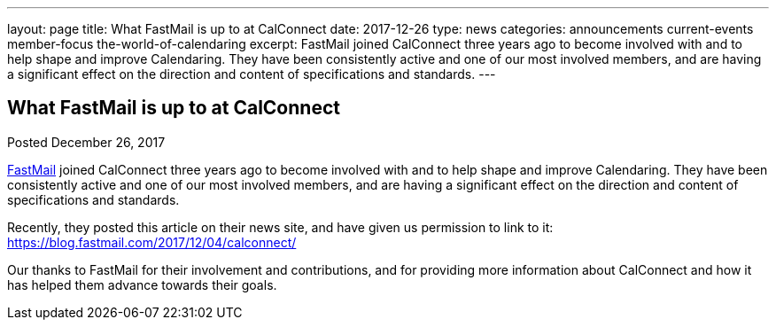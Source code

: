 ---
layout: page
title: What FastMail is up to at CalConnect
date: 2017-12-26
type: news
categories: announcements current-events member-focus the-world-of-calendaring
excerpt: FastMail joined CalConnect three years ago to become involved with and to help shape and improve Calendaring. They have been consistently active and one of our most involved members, and are having a significant effect on the direction and content of specifications and standards.
---

== What FastMail is up to at CalConnect

Posted December 26, 2017 

https://fastmail.com[FastMail] joined CalConnect three years ago to become involved with and to help shape and improve Calendaring. They have been consistently active and one of our most involved members, and are having a significant effect on the direction and content of specifications and standards.

Recently, they posted this article on their news site, and have given us permission to link to it: https://blog.fastmail.com/2017/12/04/calconnect/

Our thanks to FastMail for their involvement and contributions, and for providing more information about CalConnect and how it has helped them advance towards their goals.&nbsp;


